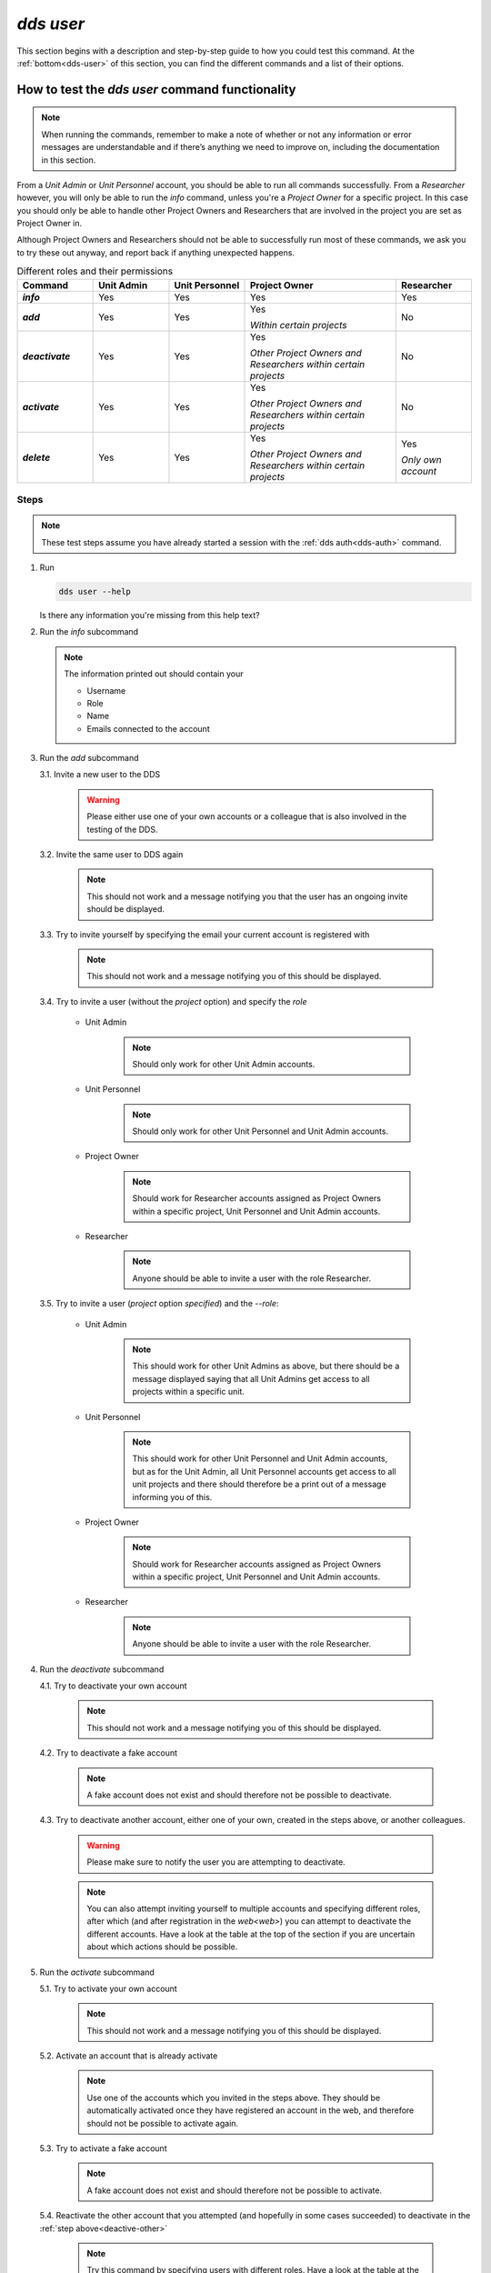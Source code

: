 ==============
`dds user`
==============

This section begins with a description and step-by-step guide to how you could test this command. At the :ref:`bottom<dds-user>` of this section, you can find the different commands and a list of their options.

How to test the `dds user` command functionality
----------------------------------------------------

.. note::

   When running the commands, remember to make a note of whether or not any information or error messages are understandable and if there’s anything we need to improve on, including the documentation in this section.

From a *Unit Admin* or *Unit Personnel* account, you should be able to run all commands successfully. From a *Researcher* however, you will only be able to run the `info` command, unless you're a *Project Owner* for a specific project. In this case you should only be able to handle other Project Owners and Researchers that are involved in the project you are set as Project Owner in. 

Although Project Owners and Researchers should not be able to successfully run most of these commands, we ask you to try these out anyway, and report back if anything unexpected happens.

.. list-table:: Different roles and their permissions
   :header-rows: 1
   :stub-columns: 1
   :widths: 5 5 5 10 5

   * - Command
     - Unit Admin
     - Unit Personnel
     - Project Owner
     - Researcher
   * - `info`
     - Yes
     - Yes 
     - Yes
     - Yes
   * - `add`
     - Yes
     - Yes
     - Yes 
       
       *Within certain projects*

     - No
   * - `deactivate`
     - Yes
     - Yes 
     - Yes 
     
       *Other Project Owners and Researchers 
       within certain projects*

     - No
   * - `activate` 
     - Yes
     - Yes
     - Yes 
     
       *Other Project Owners and Researchers 
       within certain projects*

     - No
   * - `delete`
     - Yes
     - Yes
     - Yes 
     
       *Other Project Owners and Researchers 
       within certain projects*

     - Yes 
     
       *Only own account*


Steps
~~~~~~~

.. note::

   These test steps assume you have already started a session with the :ref:`dds auth<dds-auth>` command.

1. Run

   .. code-block::

      dds user --help

   Is there any information you're missing from this help text? 

2. Run the `info` subcommand
   
   .. note:: 
      
      The information printed out should contain your

      * Username
      * Role
      * Name
      * Emails connected to the account

3. Run the `add` subcommand

   3.1. Invite a new user to the DDS

      .. warning::
         Please either use one of your own accounts or a colleague that is also involved in the testing of the DDS.

   3.2. Invite the same user to DDS again
      
      .. note:: 
         This should not work and a message notifying you that the user has an ongoing invite should be displayed.

   3.3. Try to invite yourself by specifying the email your current account is registered with
      
      .. note:: 
         This should not work and a message notifying you of this should be displayed.
   
   3.4. Try to invite a user (without the `project` option) and specify the `role`

      * Unit Admin

         .. note:: 
            Should only work for other Unit Admin accounts.

      * Unit Personnel
         
         .. note:: 
            Should only work for other Unit Personnel and Unit Admin accounts.

      * Project Owner

         .. note::
            Should work for Researcher accounts assigned as Project Owners  within a specific project, Unit Personnel and Unit Admin accounts.
      
      * Researcher 

         .. note::
            Anyone should be able to invite a user with the role Researcher. 

   3.5. Try to invite a user (`project` option *specified*) and the `--role`:

      * Unit Admin

         .. note:: 
            This should work for other Unit Admins as above, but there should be a message displayed saying that all Unit Admins get access to all projects within a specific unit.

      * Unit Personnel
         
         .. note:: 
            This should work for other Unit Personnel and Unit Admin accounts, but as for the Unit Admin, all Unit Personnel accounts get access to all unit projects and there should therefore be a print out of a message informing you of this.

      * Project Owner

         .. note::
            Should work for Researcher accounts assigned as Project Owners  within a specific project, Unit Personnel and Unit Admin accounts.
      
      * Researcher 

         .. note::
            Anyone should be able to invite a user with the role Researcher. 

4. Run the `deactivate` subcommand

   4.1. Try to deactivate your own account
      
      .. note::
         This should not work and a message notifying you of this should be displayed.

   4.2. Try to deactivate a fake account

      .. note:: 
         A fake account does not exist and should therefore not be possible to deactivate.

   4.3. Try to deactivate another account, either one of your own, created in the steps above, or another colleagues.

      .. _deactive-other:

      .. warning:: 
         Please make sure to notify the user you are attempting to deactivate. 

      .. note:: 
         You can also attempt inviting yourself to multiple accounts and specifying different roles, after which (and after registration in the `web<web>`) you can attempt to deactivate the different accounts. Have a look at the table at the top of the section if you are uncertain about which actions should be possible.

5. Run the `activate` subcommand

   5.1. Try to activate your own account

      .. note::
         This should not work and a message notifying you of this should be displayed.

   5.2. Activate an account that is already activate

      .. note::
         Use one of the accounts which you invited in the steps above. They should be automatically activated once they have registered an account in the web, and therefore should not be possible to activate again.

   5.3. Try to activate a fake account

      .. note:: 
         A fake account does not exist and should therefore not be possible to activate.

   5.4. Reactivate the other account that you attempted (and hopefully in some cases succeeded) to deactivate in the :ref:`step above<deactive-other>`

      .. note:: 
         Try this command by specifying users with different roles. Have a look at the table at the top of the section if you are uncertain about which actions should be possible.

.. warning::
   **Do not delete any accounts during this testing period. If you wish to try out this functionality, please wait until you are finished with testing the other commands. Deleted accounts are non-reversible.**

-----

The command
~~~~~~~~~~~~
.. _dds-user:

.. click:: dds_cli.__main__:user_group_command
   :prog: dds user
   :nested: full
